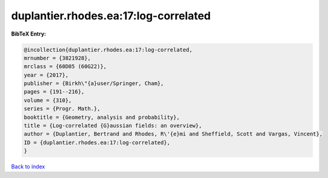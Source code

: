 duplantier.rhodes.ea:17:log-correlated
======================================

.. :cite:t:`duplantier.rhodes.ea:17:log-correlated`

.. bibliography:: ../../All.bib

**BibTeX Entry:**

.. code-block:: bibtex

   @incollection{duplantier.rhodes.ea:17:log-correlated,
   mrnumber = {3821928},
   mrclass = {60D05 (60G22)},
   year = {2017},
   publisher = {Birkh\"{a}user/Springer, Cham},
   pages = {191--216},
   volume = {310},
   series = {Progr. Math.},
   booktitle = {Geometry, analysis and probability},
   title = {Log-correlated {G}aussian fields: an overview},
   author = {Duplantier, Bertrand and Rhodes, R\'{e}mi and Sheffield, Scott and Vargas, Vincent},
   ID = {duplantier.rhodes.ea:17:log-correlated},
   }

`Back to index <../index>`_
